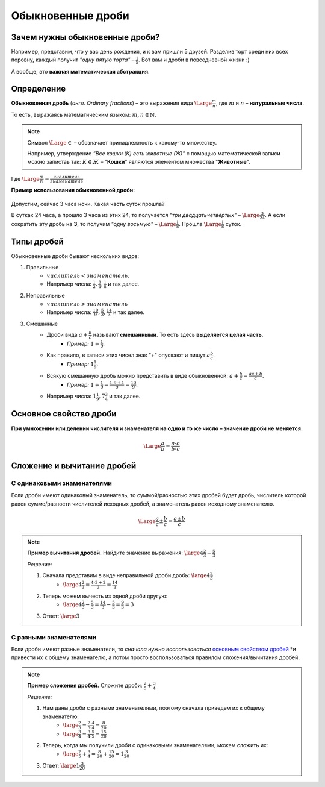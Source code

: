 ==============================
Обыкновенные дроби
==============================

Зачем нужны обыкновенные дроби?
-------------------------------
Например, представим, что у вас день рождения, и к вам пришли 5 друзей. Разделив торт среди них всех поровну, каждый получит *"одну пятую торта"* – :math:`\frac{1}{5}`. Вот вам и дроби в повседневной жизни :)

А вообще, это **важная математическая абстракция**.

Определение
-----------

**Обыкновенная дробь** (*англ. Ordinary fractions*) – это выражения вида :math:`\Large \frac{m}{n}`, где :math:`m` и :math:`n` – **натуральные числа**. 

То есть, выражаясь математическим языком: :math:`m, n \in \mathbb{N}`.

.. note::
    Символ :math:`\Large \in` – обозначает принадлежность к какому-то множеству. 

    Например, утверждение *"Все кошки (К) есть животные (Ж)"* с помощью математической записи можно запистаь так: :math:`К \in Ж` – "**Кошки**" являются элементом множества "**Животные**".

Где :math:`\Large \frac{m}{n} = \frac{числитель}{знаменатель}`

**Пример использования обыкновенной дроби:**

.. figure:: ../../img/time.png
    :height: 200px
    :width: 200px
    :align: center
    :alt: Время на часах - 3:00

Допустим, сейчас 3 часа ночи. Какая часть суток прошла? 

В сутках 24 часа, а прошло 3 часа из этих 24, то получается *"три двадцатьчетвёртых"* – :math:`\Large \frac{3}{24}`. А если сократить эту дробь на **3**, то получим *"одну восьмую"* – :math:`\Large \frac{1}{8}`. Прошла :math:`\Large \frac{1}{8}` суток.

Типы дробей
-----------
Обыкновенные дроби бывают нескольких видов:

1. Правильные
    * :math:`числитель < знаменатель`.
    * Например числа: :math:`\frac{1}{2}, \frac{3}{4}, \frac{1}{8}` и так далее.
2. Неправильные
    * :math:`числитель > знаменатель`
    * Например числа: :math:`\frac{10}{9}, \frac{5}{3}, \frac{14}{3}` и так далее.
3. Смешанные
    * Дроби вида :math:`a + \frac{b}{c}` называют **смешанными**. То есть здесь **выделяется целая часть**.
        * *Пример:* :math:`1 + \frac{1}{9}`.
    * Как правило, в записи этих чисел знак "+" опускают и пишут :math:`a\frac{b}{c}`.
        * *Пример:* :math:`1\frac{1}{9}`.
    * Всякую смешанную дробь можно представить в виде обыкновенной: :math:`a + \frac{b}{c} = \frac{ac + b}{c}`.
        * *Пример:* :math:`1 + \frac{1}{9} = \frac{1 \cdot 9 + 1}{9} = \frac{10}{9}`.
    * Например числа: :math:`1\frac{1}{9}, 7\frac{3}{4}` и так далее.

Основное свойство дроби
-----------------------

**При умножении или делении числителя и знаменателя на одно и то же число – значение дроби не меняется.**

.. math::
    \Large
    \frac{a}{b} = \frac{a \cdot c}{b \cdot c}

.. raw:: html

    <br><br>

Сложение и вычитание дробей
---------------------------

С одинаковыми знаменателями
~~~~~~~~~~~~~~~~~~~~~~~~~~~
Если дроби имеют одинаковый знаменатель, то суммой/разностью этих дробей будет дробь, числитель которой равен сумме/разности числителей исходных дробей, а знаменатель равен исходному знаменателю.

.. math::
    \Large
    \frac{a}{c} \pm \frac{b}{c} = \frac{a \pm b}{c}

.. note::

    **Пример вычитания дробей.** Найдите значение выражения: :math:`\large 4\frac{2}{3} - \frac{5}{3}`

    *Решение:*

    1. Сначала представим в виде неправильной дроби дробь: :math:`\large 4\frac{2}{3}`
        * :math:`\large 4\frac{2}{3} = \frac{4 \cdot 3 + 2}{3} = \frac{14}{3}`
    2. Теперь можем вычесть из одной дроби другую:
        * :math:`\large 4 \frac{2}{3} - \frac{5} {3} = \frac{14} {3} - \frac{5} {3} = \frac{9} {3} = 3`
    3. Ответ: :math:`\large 3`

С разными знаменателями
~~~~~~~~~~~~~~~~~~~~~~~
Если дроби имеют разные знаменатели, то *сначала нужно воспользоваться* `основным свойством дробей <#id5>`_ *и привести их к общему знаменателю, а потом просто воспользоваться правилом сложения/вычитания дробей.

.. note::

    **Пример сложения дробей.** Сложите дроби: :math:`\frac{2}{5} + \frac{3}{4}​`

    *Решение:*

    1. Нам даны дроби с разными знаменателями, поэтому сначала приведем их к общему знаменателю.
        * :math:`\large \frac{2}{5} = \frac{2 \cdot 4}{5 \cdot 4} = \frac{8}{20}`
        * :math:`\large \frac{3}{4} = \frac{3 \cdot 5}{4 \cdot 5} = \frac{15}{20}`
    2. Теперь, когда мы получили дроби с одинаковыми знаменателями, можем сложить их:
        * :math:`\large \frac{2}{5} + \frac{3}{4} = \frac{8}{20} + \frac{15}{20} = 1\frac{3}{20}`
    3. Ответ: :math:`\large 1\frac{3}{20}`